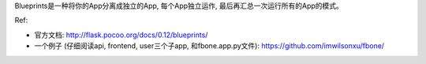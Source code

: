 Blueprints是一种将你的App分离成独立的App, 每个App独立运作, 最后再汇总一次运行所有的App的模式。

Ref: 

- 官方文档: http://flask.pocoo.org/docs/0.12/blueprints/
- 一个例子 (仔细阅读api, frontend, user三个子app, 和fbone.app.py文件): https://github.com/imwilsonxu/fbone/